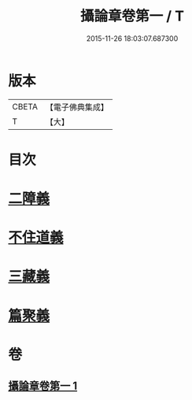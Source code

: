 #+TITLE: 攝論章卷第一 / T
#+DATE: 2015-11-26 18:03:07.687300
* 版本
 |     CBETA|【電子佛典集成】|
 |         T|【大】     |

* 目次
* [[file:KR6n0069_001.txt::1027b11][二障義]]
* [[file:KR6n0069_001.txt::1030a15][不住道義]]
* [[file:KR6n0069_001.txt::1030c13][三藏義]]
* [[file:KR6n0069_001.txt::1034b6][篇聚義]]
* 卷
** [[file:KR6n0069_001.txt][攝論章卷第一 1]]
